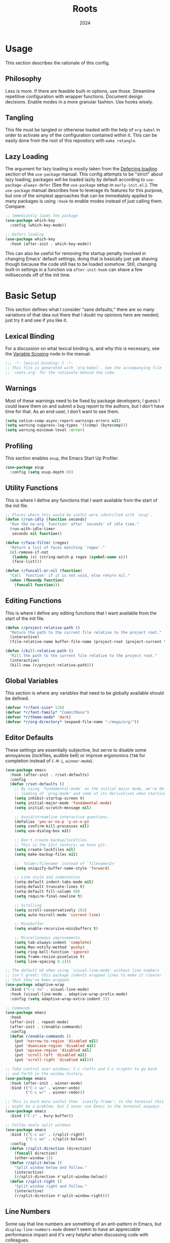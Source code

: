 #+TITLE: Roots
#+DATE: 2024
#+PROPERTY: header-args :tangle init.el
#+STARTUP: overview

* Usage
This section describes the rationale of this config.

** Philosophy
Less is more. If there are feasible built-in options, use those. Streamline
repetitive configuration with wrapper functions. Document design
decisions. Enable modes in a more granular fashion. Use hooks wisely.

** Tangling
This file must be tangled or otherwise loaded with the help of ~org-babel~ in
order to activate any of the configuration contained within it. This can be
easily done from the root of this repository with ~make retangle~.

** Lazy Loading
The argument for lazy loading is mostly taken from the [[info:use-package#Deferring loading][Deferring loading]] section
of the ~use-package~ manual. This config attempts to be "strict" about lazy
loading; packages will be loaded lazily by default according to
~use-package-always-defer~ (See the ~use-package~ setup in ~early-init.el~.). The
~use-package~ manual describes how to leverage its features for this purpose, but
one of the simplest approaches that can be immediately applied to many packages
is using ~:hook~ to enable modes instead of just calling them. Compare:

#+BEGIN_SRC emacs-lisp :tangle no
  ;; Immediately loads the package
  (use-package which-key
    :config (which-key-mode))

  ;; Defers loading
  (use-package which-key
    :hook (after-init . which-key-mode))
#+END_SRC

This can also be useful for removing the startup penalty involved in changing
Emacs' default settings; doing that is basically just yak shaving though because
the code still has to be loaded /somehow/. Still, changing built-in settings in a
function via ~after-init-hook~ can shave a few milliseconds off of the init time.

* Basic Setup
This section defines what I consider "sane defaults;" there are so many
variations of that idea out there that I doubt my opinions here are needed; just
try it and see if you like it.

** Lexical Binding
For a discussion on what lexical binding is, and why this is
necessary, see the [[info:elisp#Variable Scoping][Variable Scoping]] node in the manual.

#+BEGIN_SRC emacs-lisp
  ;;; -*- lexical-binding: t -*-
  ;; This file is generated with `org-babel'. See the accompanying file
  ;; `roots.org' for the rationale behind the code.
#+END_SRC

** Warnings
Most of these warnings need to be fixed by package developers; I guess I could
leave them on and submit a bug report to the authors, but I don't have time for
that. As an end-user, I don't want to see them.

#+BEGIN_SRC emacs-lisp
  (setq native-comp-async-report-warnings-errors nil)
  (setq warning-suppress-log-types '((comp) (bytecomp)))
  (setq warning-minimum-level :error)
#+END_SRC

** Profiling
This section enables ~esup~, the Emacs Start Up Profiler.

#+BEGIN_SRC emacs-lisp
  (use-package esup
    :config (setq esup-depth 0))
#+END_SRC

** Utility Functions
This is where I define any functions that I want available from the start of the
init file.

#+BEGIN_SRC emacs-lisp
  ;; Places where this would be useful were identified with `esup'.
  (defun r/run-idly (function seconds)
    "Run the no-arg `function' after `seconds' of idle time."
    (run-with-idle-timer
     seconds nil function))

  (defun r/face-filter (regex)
    "Return a list of faces matching `regex'."
    (cl-remove-if-not
     (lambda (s) (string-match-p regex (symbol-name s)))
     (face-list)))

  (defun r/funcall-or-nil (function)
    "Call `function' if it is not void, else return nil."
    (when (fboundp function)
      (funcall function)))
#+END_SRC

** Editing Functions
This is where I define any editing functions that I want available from the start of the
init file.

#+BEGIN_SRC emacs-lisp
  (defun r/project-relative-path ()
    "Return the path to the current file relative to the project root."
    (interactive)
    (file-relative-name buffer-file-name (project-root (project-current t))))

  (defun r/kill-relative-path ()
    "Kill the path to the current file relative to the project root."
    (interactive)
    (kill-new (r/project-relative-path)))
#+END_SRC

** Global Variables
This section is where any variables that need to be globally available should be
defined.

#+BEGIN_SRC emacs-lisp
  (defvar *r/font-size* 120)
  (defvar *r/font-family* "CommitMono")
  (defvar *r/theme-mode* 'dark)
  (defvar *r/org-directory* (expand-file-name "~/mega/org/"))
#+END_SRC

** Editor Defaults
These settings are essentially subjective, but serve to disable some annoyances
(lockfiles, audible bell) or improve ergonomics (~TAB~ for completion instead of
~C-M-i~, ~winner-mode~).

#+BEGIN_SRC emacs-lisp
  (use-package emacs
    :hook (after-init . r/set-defaults)
    :config
    (defun r/set-defaults ()
      ;; By using `fundamental-mode' as the initial major mode, we're deferring
      ;; loading of `prog-mode' and some of its derivatives when starting up
      (setq inhibit-startup-screen t)
      (setq initial-major-mode 'fundamental-mode)
      (setq initial-scratch-message nil)

      ;; Avoid/streamline interactive questions.
      (defalias 'yes-or-no-p 'y-or-n-p)
      (setq confirm-kill-processes nil)
      (setq use-dialog-box nil)

      ;; Don't create backup/lockfiles.
      ;; This is the 21st century; we have git.
      (setq create-lockfiles nil)
      (setq make-backup-files nil)

      ;; `folder/filename' instead of `filename<2>'
      (setq uniquify-buffer-name-style 'forward)

      ;; Line style and indentation
      (setq-default indent-tabs-mode nil)
      (setq-default truncate-lines t)
      (setq-default fill-column 80)
      (setq require-final-newline t)

      ;; Scrolling
      (setq scroll-conservatively 101)
      (setq auto-hscroll-mode 'current-line)

      ;; Minibuffer
      (setq enable-recursive-minibuffers t)

      ;; Miscellaneous improvements
      (setq tab-always-indent 'complete)
      (setq Man-notify-method 'pushy)
      (setq ring-bell-function 'ignore)
      (setq frame-resize-pixelwise t)
      (setq line-spacing 0.1)))

  ;; The default UX when using `visual-line-mode' without line numbers
  ;; isn't great; this package indents wrapped lines to make it clearer
  ;; that they've been wrapped.
  (use-package adaptive-wrap
    :bind ("C-c tw" . visual-line-mode)
    :hook (visual-line-mode . adaptive-wrap-prefix-mode)
    :config (setq adaptive-wrap-extra-indent 3))

  ;; Commands
  (use-package emacs
    :hook
    (after-init . repeat-mode)
    (after-init . r/enable-commands)
    :config
    (defun r/enable-commands ()
      (put 'narrow-to-region 'disabled nil)
      (put 'downcase-region 'disabled nil)
      (put 'upcase-region 'disabled nil)
      (put 'scroll-left 'disabled nil)
      (put 'scroll-right 'disabled nil)))

  ;; Take control over windows; C-c <left> and C-c <right> to go back
  ;; and forth in the window history.
  (use-package emacs
    :hook (after-init . winner-mode)
    :bind (("C-c wu" . winner-undo)
           ("C-c wr" . winner-redo)))

  ;; This is much more useful than `iconify-frame'; in the terminal this
  ;; might be a problem, but I never use Emacs in the terminal anyways.
  (use-package emacs
    :bind ("C-z" . bury-buffer))

  ;; Follow newly split windows
  (use-package emacs
    :bind (("C-c wv" . r/split-right)
           ("C-c ws" . r/split-below))
    :config
    (defun r/split-direction (direction)
      (funcall direction)
      (other-window 1))
    (defun r/split-below ()
      "Split window below and follow."
      (interactive)
      (r/split-direction #'split-window-below))
    (defun r/split-right ()
      "Split window right and follow."
      (interactive)
      (r/split-direction #'split-window-right)))
#+END_SRC

** Line Numbers
Some say that line numbers are something of an anti-pattern in Emacs, but
~display-line-numbers-mode~ doesn't seem to have an appreciable performance impact
and it's very helpful when discussing code with colleagues.

#+BEGIN_SRC emacs-lisp
  (use-package emacs
    :hook
    (prog-mode . display-line-numbers-mode)
    (display-line-numbers-mode . hl-line-mode)
    :config
    (setq display-line-numbers-grow-only t)
    (setq-default display-line-numbers-width 3)
    (setq-default display-line-numbers-widen t))
  #+END_SRC

** History
Keeping track of where you've been and the things you've done is an incredible
time saver.

#+BEGIN_SRC emacs-lisp
  (use-package emacs
    :hook
    (after-init . recentf-mode)
    (after-init . save-place-mode)
    (after-init . savehist-mode)
    (after-init . r/configure-history)
    :config
    (defun r/configure-history ()
      (with-eval-after-load 'recentf
        (setq recentf-max-saved-items 200)
        (add-to-list 'recentf-exclude '("\\/sudo:root@localhost.*"))
        (add-to-list 'recentf-exclude '("\\.org_archive$"))
        (run-at-time nil (* 5 60) 'recentf-save-list))
      (setq savehist-additional-variables
            '(file-name-history
              search-ring
              command-history
              regexp-search-ring))))
#+END_SRC

** Modeline
The default modeline works well enough; I simply enable a few more bits of
information for it to show.

#+BEGIN_SRC emacs-lisp
  (use-package emacs
    :hook (after-init . r/modeline-info)
    :config
    ;; Don't waste space in the modeline showing me the version control
    ;; status.
    (setq-default mode-line-format
                  (delete '(vc-mode vc-mode)
                          mode-line-format))

    (defun r/modeline-info ()
      (setq battery-mode-line-format "[%b%p%%] ")
      (setq datetime-timezone 'Europe/Vienna)
      (setq display-time-24hr-format 1)
      (setq display-time-format "[%H:%M] ")
      (setq display-time-default-load-average nil)
      (display-battery-mode)
      (display-time-mode)
      (column-number-mode))

    (defun r/echo-modeline ()
      "Show the current mode line in the minibuffer. The minibuffer will
  grow to fit the whole thing, so any time information is out of
  view on the right fringe, call this function to see the rest."
      (interactive)
      (message "%s" (format-mode-line mode-line-format))))
#+END_SRC

** Dired
Dired is the greatest file manager ever created. The existence of ~wdired~ alone
makes it superior to any graphical file manager I've ever seen; add on
everything else dired is capable of, and there's just no contest.

#+BEGIN_SRC emacs-lisp
  (use-package dired
    :ensure nil
    :hook
    (dired-mode . r/set-file-associations)
    (dired-mode . dired-hide-details-mode)
    (dired-mode . auto-revert-mode)
    (after-init . (lambda () (load "dired-x")))
    :bind (:map dired-mode-map
                ("C-c C-e" . wdired-change-to-wdired-mode))
    :config
    (defun r/set-file-associations ()
      (add-to-list 'dired-guess-shell-alist-user '("\\.pdf\\'" "zathura"))
      (add-to-list 'dired-guess-shell-alist-user '("\\.mp4\\'" "mpv"))
      (add-to-list 'dired-guess-shell-alist-user '("\\.mkv\\'" "mpv")))
    (setq dired-listing-switches "-alh --group-directories-first")
    (setq dired-dwim-target t)
    (setq dired-clean-up-buffers-too nil))

  ;; Add some color to dired
  (use-package diredfl
    :hook (after-init . diredfl-global-mode))

  ;; This package lets you show subfolders in a tree view instead of
  ;; inserting them below. It's very slow on deeply nested directories,
  ;; so use it carefully.
  (use-package dired-subtree
    :vc (:fetcher github :repo Fuco1/dired-hacks)
    :commands r/dired-subtree-face-override
    :hook
    ;; HACK: for some reason, using `:bind' doesn't work consistently for this
    (dired-mode
     . (lambda () (bind-key [tab] #'dired-subtree-cycle 'dired-mode-map)))
    :config
    (defun r/dired-subtree-face-override ()
      (with-eval-after-load 'org-faces
        (dolist (face (r/face-filter "^dired-subtree-"))
          (set-face-attribute face nil :extend t :background 'unspecified)))))
#+END_SRC

** Calendar
All I really want in a calendar is to see the days of the month and the week
numbers. This thing does that beautifully, and it's right here.

#+BEGIN_SRC emacs-lisp
  (use-package emacs
    ;; Always highlight today if it's visible
    :hook (calendar-today-visible . calendar-mark-today)
    :config
    (add-to-list 'display-buffer-alist
                 '("\\*Calendar*"
                   (display-buffer-at-bottom)))
    (setq calendar-week-start-day 1)
    ;; Show week numbers
    (setq calendar-intermonth-text
          '(propertize
            (format "%2d"
                    (car
                     (calendar-iso-from-absolute
                      (calendar-absolute-from-gregorian (list month day year)))))
            'font-lock-face 'font-lock-keyword-face)))
#+END_SRC

** Directories
Emacs normally fails to perform a file operation when trying to write or copy
files into directories which do not yet exist. This behavior is almost never
helpful; instead, if I'm working in the minibuffer and explicitly say to put a
file into a directory which does not yet exist, I mean that the directory should
be created and the file should be put there. This sort of DWIM behavior is
surprisingly lacking by default. This section fixes that oversight.

#+BEGIN_SRC emacs-lisp
  ;; Make missing directories instead of uselessly failing.
  (defun r/make-directory-if-not-exists (filename)
    "Create parent directory if not exists while operating on `FILENAME'."
    (unless (file-exists-p filename)
      (let ((dir (file-name-directory filename)))
        (unless (file-exists-p dir)
          (make-directory dir t)))))

  ;; TODO figure out how to do this with less duplication
  (defun r/advise-file-operations ()
    (defadvice find-file (before make-directory-maybe (filename &optional wildcards) activate)
      (r/make-directory-if-not-exists filename))
    (defadvice copy-file (before make-directory-maybe (file newname &optional ok-if-already-exists keep-time preserve-uid-gid preserve-permissions) activate)
      (r/make-directory-if-not-exists newname))
    (defadvice rename-file (before make-directory-maybe (file newname &optional ok-if-already-exists) activate)
      (r/make-directory-if-not-exists newname)))

  (r/run-idly #'r/advise-file-operations 1)
#+END_SRC

** Informational
This section provides informational improvements to the default user experience.

#+BEGIN_SRC emacs-lisp
  ;; Improvements for help commands.
  (use-package helpful
    :bind (("C-h f" . helpful-callable)
           ("C-h v" . helpful-variable)
           ("C-h k" . helpful-key)))

  ;; Make ibuffer a little more user-friendly by categorizing buffers into projects
  (use-package ibuffer-project
    :hook (ibuffer . r/ibuffer-project)
    :config
    (defun r/ibuffer-project ()
      (setq ibuffer-filter-groups (ibuffer-project-generate-filter-groups))
      (unless (eq ibuffer-sorting-mode 'project-file-relative)
        (ibuffer-do-sort-by-project-file-relative))))

  ;; Show next possible keys after a short delay.
  (use-package which-key
    :hook (after-init . which-key-mode))
#+END_SRC

** Ergonomics
This section sets up some ergonomic packages. [[https://susam.github.io/devil/][Devil]] mode allows you to use the
comma key as the ~C-~ and ~M-~ prefixes prevalent in Emacs keychords. It freely
translates sequences like ~, x , f~ or ~, m x~ into the equivalent ~C-x C-f~ and ~M-x~
respectively. The best part is that it does not interfere with normal
keybindings and it works in the minibuffer. Crux is a package containing lots of
great functions that you might otherwise end up writing yourself.

#+BEGIN_SRC emacs-lisp
  (use-package devil
    :hook (after-init . global-devil-mode)
    :config (setq devil-all-keys-repeatable t))

  (use-package crux
    :bind (("C-M-j" . crux-top-join-line)
           ("C-M-k" . crux-kill-whole-line)
           ("C-c D" . crux-duplicate-current-line-or-region)
           ("C-c U" . crux-upcase-region)
           ("C-c L" . crux-downcase-region)
           ("C-c cu" . crux-sudo-edit)))

  ;; Jump anywhere quickly; C-' to activate, then type a few letters.
  (use-package avy
    :bind ("C-'" . avy-goto-char-timer)
    :config (setq avy-all-windows t))

  ;; Switch quickly between more than two active windows.
  (use-package iwindow
    :bind ("C-x o" . iwindow-select)
    :config
    (setq iwindow-selection-keys
          '(97 115 100 102 103 104 106 107 108))
    :custom-face
    (iwindow-highlight-default
     ((t ( :background unspecified
           :inherit hl-line)))))

  ;; Automatically close parentheses/quotes etc.
  (use-package elec-pair
    :hook (after-init . electric-pair-mode))

  ;; Marking
  (use-package emacs
    :bind ("C-c mw" . r/mark-symbol-at-point)
    :config
    (defun r/mark-symbol-at-point ()
      (interactive)
      (thing-at-point--beginning-of-symbol)
      (set-mark (point))
      (forward-symbol 1)))
#+END_SRC

** Buffer Display
Have a look at [[https://www.masteringemacs.org/article/demystifying-emacs-window-manager][this chapter of Mastering Emacs]] for a deep dive into how these
settings work. I find that most windows that I interact with are either used
only briefly, or are dedicated to some specific task that requires full
attention. I don't want to deal with the slight interruption of flow that occurs
when I open a help window and then have to explicitly switch to it in order to
follow a documentation link or something like that. Splitting windows is not the
right approach for these use cases in my opinion; hence this block that
specifies some windows that should replace ~current-buffer~ in the window that I'm
already working in.

#+BEGIN_SRC emacs-lisp
  ;; This variable specifies which buffers should be opened in the
  ;; active window instead of popping up off to one side. Some of these
  ;; apply to packages that are loaded later in the config.
  (setq r/buffer-regexes '("\\*Help" "\\*helpful" "^magit:" "^*shell:"))

  (defun r/display-buffer-same-window (regex)
    "Set the buffer name pattern specified by `regex' to be opened in
  the active window."
    (add-to-list 'display-buffer-alist
                 `(,regex (display-buffer-same-window))))

  (dolist (regex r/buffer-regexes)
    (r/display-buffer-same-window regex))
#+END_SRC

** Search
Searching text is split between these kinds of dedicated packages and consult.

#+BEGIN_SRC emacs-lisp
  ;; Improves isearch without unexpected behavioral changes
  (use-package ctrlf
    :hook (after-init . ctrlf-mode)
    :config (setq ctrlf-auto-recenter t))

  ;; Nice search package with a clear and powerful interface.
  (use-package deadgrep
    :config
    ;; HACK: this does work, but it's not that nice. Starting a search
    ;; explicitly via `deadgrep' works better.
    (defun r/embark-become-deadgrep (&optional full)
      (interactive "P")
      (unless (minibufferp)
        (user-error "Not in a minibuffer"))
      (let* ((target (embark--display-string ; remove invisible portions
                      (if full
                          (minibuffer-contents)
                        (pcase-let ((`(,beg . ,end) (embark--boundaries)))
                          (string-remove-prefix
                           "#" (substring (minibuffer-contents) beg
                                          (+ end (embark--minibuffer-point)))))))))
        (embark--become-command #'deadgrep target)))
    :bind (:map minibuffer-mode-map
                ("C-c C-d" . r/embark-become-deadgrep)))

  (use-package xref
    :bind (:map prog-mode-map
                ("M-/" . xref-find-references)))

  ;; Edit grep results like they were a normal buffer.
  (use-package wgrep
    :after embark
    :bind (:map embark-collect-mode-map
                ("C-c C-p" . wgrep-change-to-wgrep-mode))
    :config (setq wgrep-auto-save-buffer t))

  (use-package wgrep-deadgrep
    :after deadgrep
    :config
    (defun deadgrep-edit-mode ()
      (interactive)
      (wgrep-change-to-wgrep-mode)))
#+END_SRC

** General Purpose
This section enables some tools which are generally useful for manipulating
text.

#+BEGIN_SRC emacs-lisp
  ;; Enclose regions with (), [], {}, etc.
  (use-package wrap-region
    :hook (after-init . wrap-region-mode))

  ;; Faster/more interactive way of doing
  ;; `query-replace-regex'
  (use-package iedit
    :bind ("C-." . iedit-mode))

  (use-package string-inflection)

  ;; cleanup stray whitespace on save
  (use-package ws-butler
    :hook (prog-mode . ws-butler-mode))

  ;; Reformat buffers when needed
  (use-package apheleia
    :hook (prog-mode . apheleia-mode))

  ;; Colorize hexadecimal color strings
  (use-package rainbow-mode)

  ;; Widen the margins a little when writing prose
  (use-package olivetti
    :hook (markdown-mode . olivetti-mode))
#+END_SRC

* Minibuffer and Completion Interaction Overhaul (MOVECC)
These packages work together as building blocks to extend default Emacs input
scenarios in impressive ways. This includes overhauling minibuffer and
completion interaction. ~MOVECC~ is just a halfway usable acronym for referring to
this package stack.

** Marginalia
Marginalia adds information to minibuffer completion candidates.

#+BEGIN_SRC emacs-lisp
  (use-package marginalia
    :hook (after-init . marginalia-mode))
#+END_SRC

** Orderless
The orderless completion style allows for more powerful and intuitive matching
on completion candidates.

#+BEGIN_SRC emacs-lisp
  (use-package orderless
    :hook (after-init . r/setup-orderless)
    :config
    (defun r/setup-orderless ()
      (setq completion-styles '(orderless basic))
      (setq completion-category-defaults nil)
      (setq completion-category-overrides '((file) (styles partial-completion)))))
#+END_SRC

** Vertico
Vertico hooks into ~completing-read~ to provide a powerup for interacting with the
minibuffer. Everywhere the user might be prompted for some kind of input,
vertico is there to make it better. The only really "unique" part of my setup of
this package is ~r/vertico-highlight-file-base-name~; this function adds color to
the "base name" of files, but only when completing candidates with
~project-file~. What this means concretely is that if a candidate looks like
~some/super/long/path/to/file.el~, the part ~file.el~ will be a different color.

#+BEGIN_SRC emacs-lisp
  (use-package vertico
    :hook (after-init . vertico-mode)
    :custom-face
    (vertico-group-title
     ((t ( :inherit font-lock-comment-face))))
    :config
    (vertico-multiform-mode)

    (defvar +vertico-transform-functions nil)

    (cl-defmethod vertico--format-candidate :around
      (cand prefix suffix index start &context ((not +vertico-transform-functions) null))
      (dolist (fun (ensure-list +vertico-transform-functions))
        (setq cand (funcall fun cand)))
      (cl-call-next-method cand prefix suffix index start))

    (defun r/vertico-highlight-file-base-name (file)
      "If FILE is a relative path with directory components, highlight only the base filename."
      (if (and (string-match "/" file) (not (string-suffix-p "/" file)))
          (progn (add-face-text-property
                  (length (file-name-directory file)) (length file)
                  'font-lock-type-face nil file)
                 file)
        file))

    (add-to-list 'vertico-multiform-categories
                 '(project-file (+vertico-transform-functions . r/vertico-highlight-file-base-name)))

    (setq vertico-cycle t)
    (setq vertico-count 12)
    (setq vertico-resize nil))

  (use-package vertico-directory
    :after vertico
    :ensure nil
    :bind (:map vertico-map
                ("RET" . vertico-directory-enter)
                ("DEL" . vertico-directory-delete-char))
    :hook (rfn-eshadow-update-overlay . vertico-directory-tidy))
#+END_SRC

** Embark
Embark is essentially a keyboard-driven right-click menu, but with all of the
power and extensibility that Emacs Lisp offers. The fact that it works
seamlessly in the minibuffer is the cherry on top of an already very useful
package.

#+BEGIN_SRC emacs-lisp
  (use-package embark
    :bind (("C-;" . embark-act)
           :map minibuffer-local-map
           ("C-'" . embark-act-all)
           ("C-c C-e" . embark-export))
    :config
    (setq embark-indicators '(embark-minimal-indicator))
    (setq embark-prompter 'embark-completing-read-prompter))
#+END_SRC

** Consult
This package provides many nice functions for streamlining/enabling a smooth
minibuffer workflow. It covers a lot of use cases, and the way I use it is just
one (very) small subset of the possibilities it offers. I have added two wrapper
functions for some default consult commands due to the fact that they
misleadingly (that is, the docstrings don't mention this) use the current
project as detected with ~project.el~ instead of ~default-directory~. I don't
normally want this, especially in large projects.

#+BEGIN_SRC emacs-lisp
  (use-package consult
    :bind (("C-x b" . consult-buffer)
           ("C-x pr" . consult-ripgrep)
           ("C-c cr" . r/consult-rg-current-directory)
           ("C-c cf" . r/consult-fd-current-directory)
           ("C-c cl" . consult-line)
           ("C-\\" . consult-line)
           ("M-g i" . consult-imenu))
    :config
    (setq xref-show-xrefs-function 'consult-xref)
    (setq xref-show-definitions-function 'consult-xref)

    (defun r/consult-rg-current-directory ()
      (interactive)
      (consult-ripgrep default-directory))
    (defun r/consult-fd-current-directory ()
      (interactive)
      (consult-fd default-directory)))

  (use-package consult-dir
    :bind (:map minibuffer-mode-map
                ("C-M-d" . consult-dir)))

  (use-package embark-consult)
#+END_SRC

** Corfu
Corfu provides a popup completion menu that works with default completions,
similarly to vertico. My config is intended to be driven entirely via ~TAB~; it
worked better when I used evil, and I haven't gotten around to making it work
nicely with ~C-f~, ~C-b~, etc.

#+BEGIN_SRC emacs-lisp
  (use-package corfu
    :hook
    (after-init . global-corfu-mode)
    (minibuffer-setup . corfu-enable-in-minibuffer)
    (eglot-managed-mode . corfu-popupinfo-mode)
    :bind (:map corfu-map
                ("TAB" . corfu-next)
                ([tab] . corfu-next)
                ("S-TAB" . corfu-previous)
                ([backtab] . corfu-previous))
    :config
    (setq corfu-cycle t)
    (setq corfu-max-width 80)
    (setq corfu-auto t)
    (setq corfu-auto-delay 0.5)
    (setq corfu-preselect 'prompt)
    (defun corfu-enable-in-minibuffer ()
      "Enable Corfu in the minibuffer if `completion-at-point' is bound."
      (when (where-is-internal #'completion-at-point (list (current-local-map)))
        (setq-local corfu-echo-delay nil
                    corfu-popupinfo-delay nil)
        (corfu-mode 1))))
#+END_SRC

* Technologies
Up until this point, the configuration has been solely related to building up
the platform in which my workflow occurs. This section provides configuration
for specific technologies such as programming languages and corresponding
language servers.

** Eglot
Use language servers in Emacs. Eglot is not quite "zero configuration," but it's
easy enough to set up. Unfortunately it's sometimes necessary to use weird hacks
and workarounds to get certain functionality, but all-in-all it's a decent
experience.

#+BEGIN_SRC emacs-lisp
  (use-package eglot
    :commands r/eglot-restart-server
    :bind (:map eglot-mode-map
                ("C-c er" . r/eglot-restart-server)
                ("C-c ef" . eglot-format-buffer)
                ("C-c ea" . eglot-code-actions)
                ("C-c ed" . flymake-show-project-diagnostics))
    :config
    (defun r/eglot-restart-server ()
      (interactive)
      (eglot-shutdown (eglot-current-server))
      (revert-buffer-quick))
    ;; HACK: logging the traffic between eglot and some servers is slow
    (fset #'jsonrpc--log-event #'ignore)
    (setq jsonrpc-default-request-timeout 20)
    (setq eglot-confirm-server-initiated-edits nil)
    (setq eglot-sync-connect nil)
    (setq eglot-autoshutdown t)
    (setq eglot-events-buffer-size 0))

  (use-package breadcrumb
    :hook (eglot-managed-mode . breadcrumb-local-mode))

  (use-package consult-eglot)
#+END_SRC

** Flymake
This builtin tool displays error messages via configurable sources. For me, the
sources are language servers.

#+BEGIN_SRC emacs-lisp
  (use-package flymake
    :bind (:map flymake-mode-map
                ([remap next-error] . flymake-goto-next-error)
                ([remap previous-error] . flymake-goto-prev-error)))
#+END_SRC

** TreeSitter
Abstract syntax tree based language parsing and syntax highlighting. This works
quite nicely, other than occasional breakage of the grammars. The package
~treesit-auto~ is something of a stopgap for the disconnect between the built-in
treesitter major modes and the traditional ones. It automatically installs
missing grammars and switches to the ~*-ts-mode~ if it exists. There is a caveat
here (like always) in that the builtin ~yaml-ts-mode~ does not actually provide a
usable yaml mode (it inherits from ~text-mode~ instead of ~prog-mode~, and it does
not provide any indentation logic, both of which preclude it actually being
useful for yaml files), so we disable it here.

#+BEGIN_SRC emacs-lisp
  (use-package emacs
    :config (setq treesit-font-lock-level 4))

  (use-package treesit-auto
    :hook (after-init . r/treesit-auto-setup)
    :config
    (defun r/treesit-auto-setup ()
      (interactive)
      (setq treesit-auto-install t)
      (setq treesit-auto-langs
            '( bash c cpp css dockerfile html java javascript json
               lua make org python sql toml tsx typescript yaml))
      (treesit-auto-install-all)
      ;; This is necessary to prevent the broken builtin `yaml-ts-mode' from being
      ;; activated along with the working ones.
      (setq treesit-auto-langs
            (delq 'yaml treesit-auto-langs))
      (global-treesit-auto-mode)))
#+END_SRC

** Hideshow
Hideshow is built-in, but does not provide any straightforward way of folding
the (sometimes huge) list of imports that you find at the top of files for many
programming languages. This section configures a hacky workaround for that,
enabling import folding for certain filetypes. Code folding itself is a
secondary feature here; it does work, but I never use it.

#+BEGIN_SRC emacs-lisp
  (use-package hideshow
    :hook
    (prog-mode . hs-minor-mode)
    (php-mode . r/hs-fold-imports-lang)
    (java-ts-mode . r/hs-fold-imports-lang)
    (tsx-ts-mode . r/hs-fold-imports-lang)
    (typescript-ts-mode . r/hs-fold-imports-lang)
    :bind ("C-c <tab>" . hs-toggle-hiding)
    :config
    (defvar r/hs-fold-imports-alist
      '((php-mode . "^use ")
        (java-ts-mode . "^import ")
        (tsx-ts-mode . "^import ")
        (typescript-ts-mode . "^import ")))

    (defun r/hs-fold-imports (pattern)
      (save-excursion
        (goto-char (point-min))
        (ignore-errors (re-search-forward pattern))
        (set-mark (point))
        (while (ignore-errors (re-search-forward pattern)))
        (ignore-errors (hs-hide-comment-region (region-beginning) (region-end)))
        (deactivate-mark t)))

    (defun r/hs-fold-imports-lang ()
      "Hide the initial block of import statements in a buffer of `major-mode'."
      (interactive)
      (r/hs-fold-imports
       (when (boundp 'r/hs-fold-imports-alist)
         (alist-get major-mode r/hs-fold-imports-alist)))))
#+END_SRC

** ElDoc
ElDoc is another nice built-in package that shows the user different kinds of
information in the echo area.

#+BEGIN_SRC emacs-lisp
  (use-package eldoc
    :config
    (setq eldoc-echo-area-use-multiline-p nil)
    (setq eldoc-documentation-strategy #'eldoc-documentation-compose-eagerly))

  (use-package eldoc-box
    :after eglot
    :bind (:map eglot-mode-map
                ("M-h" . eldoc-box-help-at-point))
    :config (add-to-list 'eldoc-box-self-insert-command-list 'scroll-other-window))
#+END_SRC

** Emacs Lisp
This section adds tweaks to the syntax highlighting of Emacs Lisp.

#+BEGIN_SRC emacs-lisp
  (use-package highlight-defined
    :hook (emacs-lisp-mode . highlight-defined-mode))

  (use-package highlight-quoted
    :hook (emacs-lisp-mode . highlight-quoted-mode))
#+END_SRC

** Lisp
This section provides tools for interacting with Lisp interpreters and editing
Lisp code. The main difference between the Lisp editing experience and editing
other kinds of text is the Lispy package. Lispy provides some slick
functionality for manipulating Lisp code, but that power comes with some
caveats. The "special mode" often surprises me, as there is no indication that
it's active. Most of the time, it isn't a problem, but there are some situations
where it gets in the way. Hence the machinery here for disabling some of its
keybindings. Otherwise, [[https://github.com/joaotavora/sly][SLY]] is pretty awesome. I would have had a much more
difficult time learning Common Lisp without it.

#+BEGIN_SRC emacs-lisp
  (use-package lispy
    :bind (:map lispy-mode-map
                ("C-<backspace>" . lispy-delete-backward))
    :hook
    (emacs-lisp-mode . lispy-mode)
    (lisp-mode . lispy-mode)
    (sly-mrepl-mode . lispy-mode)
    :config
    (let ((keylist '(")" ":" "M-j" "M-k" "DEL")))
      (dolist (key keylist)
        (keymap-unset lispy-mode-map-lispy key))))

  (use-package sly
    :config (setq inferior-lisp-program "sbcl"))
#+END_SRC

** Structured Text
Syntax highlighting for (non-org-mode) structured text. In practice, this means
yaml, markdown, and html.

#+BEGIN_SRC emacs-lisp
  (use-package markdown-mode
    :hook (markdown-mode . visual-line-mode))

  (use-package yaml-mode
    :hook (yaml-mode . display-line-numbers-mode)
    :mode ("\\.ya*ml\\.*.*" . yaml-mode))

  (use-package yaml-pro
    :hook (yaml-mode . yaml-pro-ts-mode))

  (use-package emmet-mode
    :hook (mhtml-mode . emmet-mode))

  ;; html and css
  (use-package emacs
    :config (setq css-indent-offset 2)
    :hook
    (css-ts-mode . display-line-numbers-mode)
    (mhtml-mode . display-line-numbers-mode)
    (mhtml-mode
     . (lambda ()
         (add-to-list 'completion-at-point-functions
                      'comint-completion-at-point))))
#+END_SRC

** LaTeX
Syntax highlighting and build tools for LaTeX.

#+BEGIN_SRC emacs-lisp
  (use-package tex
    :ensure auctex
    :hook
    (TeX-mode . display-line-numbers-mode)
    (TeX-mode . visual-line-mode)
    (TeX-mode . r/latex-mode-face-override)
    :config
    (setq TeX-parse-self t)
    (add-to-list 'TeX-expand-list
                 '("%(-PDF)"
                   (lambda ()
                     (if TeX-PDF-mode
                         (cond ((eq TeX-engine 'default) "-pdf")
                               ((eq TeX-engine 'xetex) "-pdfxe")
                               ((eq TeX-engine 'luatex) "-pdflua")) ""))))
    (add-to-list 'TeX-command-list
                 '("LaTeXmk" "latexmk -shell-escape %(-PDF) -%(PDF)%(latex)='%`%l%(mode)%'' %(output-dir) %t"
                   TeX-run-format nil (latex-mode doctex-mode) :help "Run Latexmk"))

    (defun r/latex-mode-face-override ()
      (dolist (face (r/face-filter "^font-latex-"))
        (set-face-attribute face nil :height 'unspecified))))
#+END_SRC

** Shell
Interacting with the shell through Emacs is quite a bit nicer than via a
terminal emulator. For instance, there's no need to mess around with pagers if
you have all your Emacs facilities available. This workflow isn't really an
appropriate replacement for someone who uses ncurses-style or other fullscreen
terminal applications, but that person isn't me.

#+BEGIN_SRC emacs-lisp
  ;; Configure built-in `shell' and friends
  (use-package emacs
    :config
    (setq comint-scroll-to-bottom-on-output t)
    (setq async-shell-command-display-buffer nil)
    (setq async-shell-command-buffer 'new-buffer))

  ;; Improvements to `shell-command' and friends.
  (use-package shell-command-x
    :hook (after-init . shell-command-x-mode))

  ;; Emulate A Terminal -> eat
  (use-package eat
    :bind (:map eat-semi-char-mode-map
                ("," . nil))
    :commands eat-compile-terminfo
    :config (setq eat-enable-auto-line-mode t))

  ;; Configurable command recipes
  (use-package run-command
    :bind ("C-c r" . run-command)
    :config (setq run-command-default-runner 'run-command-runner-eat))

  ;; Automatically set shell scripts to executable when saving
  (use-package emacs
    :hook (after-save . executable-make-buffer-file-executable-if-script-p))

  ;; Custom behaviors and tweaks
  (use-package emacs
    :bind ("C-c &" . r/sh-command-at-point)
    :config
    (defun r/sh-command-at-point ()
      "Run the command at point or in the selected region in the shell."
      (interactive)
      (async-shell-command
       (if (use-region-p)
           (buffer-substring (region-beginning) (region-end))
         (thing-at-point 'line t)))))
#+END_SRC

** Git
Although Emacs does come with a built-in interface to version control, it's
cumbersome and inelegant compared to Magit. This section sets up Magit and a few
other utility packages related to git.

#+BEGIN_SRC emacs-lisp
  (use-package magit
    :config (setq magit-display-buffer-function 'display-buffer))

  ;; Show previous versions of a file
  (use-package git-timemachine)

  ;; Display git blame for the current line
  (use-package why-this
    :custom-face
    (why-this-face
     ((t ( :foreground unspecified
           :inherit font-lock-comment-face)))))

  (use-package diff-hl
    :hook
    (prog-mode . r/diff-hl-mode-enable-maybe)
    (org-mode . r/diff-hl-mode-enable-maybe)
    :commands r/diff-hl-mode-face-override
    :config
    ;; HACK: make the fringe bitmap look like a thin bar.
    ;; stolen from: https://github.com/dgutov/diff-hl/issues/116#issuecomment-449134234
    (defun r/apply-diff-hl-settings ()
      (let* ((height (frame-char-height))
             (width 4)
             (ones (1- (expt 2 width)))
             (bits (make-vector height ones)))
        (define-fringe-bitmap 'r/diff-hl-bitmap bits height width))
      (setq diff-hl-fringe-bmp-function (lambda (type pos) 'r/diff-hl-bitmap)))

    (defun r/diff-hl-mode-enable-maybe ()
      (when (and (display-graphic-p) (project-current))
        (turn-on-diff-hl-mode)
        (r/apply-diff-hl-settings)))

    (defun r/diff-hl-mode-face-override ()
      (dolist (face (r/face-filter "^diff-hl-"))
        (set-face-attribute face nil :background 'unspecified))))
#+END_SRC

** Make
So far the only configuration I need for ~make~ is a ~run-command~ recipe. Emacs
otherwise does a great job out-of-the-box. This recipe is one I wrote myself.

#+BEGIN_SRC emacs-lisp
  (with-eval-after-load 'run-command

    (defun run-command-recipe-make ()
      "Provide commands to run Makefile targets."
      (require 'make-mode)
      (when-let* ((project-dir
                   (locate-dominating-file default-directory "Makefile"))
                  (makefile (concat project-dir "Makefile"))
                  (targets (mapcar #'car (with-current-buffer
                                             (find-file-noselect makefile t)
                                           (setq makefile-need-target-pickup t)
                                           (makefile-pickup-targets)
                                           makefile-target-table))))
        (seq-map
         (lambda (target)
           (list
            :command-name target
            :command-line (concat "make " target)
            :display target
            :working-dir project-dir))
         targets)))

    (add-to-list 'run-command-recipes 'run-command-recipe-make))
#+END_SRC

** JS/TS
The Javascript/Typescript landscape is a huge maze of both awesome and terrible
technology. This is how I interact with it.

#+BEGIN_SRC emacs-lisp
  (use-package emacs
    :hook
    (js-ts-mode . eglot-ensure)
    (tsx-ts-mode . eglot-ensure)
    (typescript-ts-mode . eglot-ensure)
    :config
    (setq js-indent-level 2)
    :mode
    ("\\.ts$" . typescript-ts-mode)
    ("\\.tsx$" . tsx-ts-mode))

  (use-package web-mode
    :hook (r/vue-mode . eglot-ensure)
    :mode ("\\.vue$" . r/vue-mode)
    :config
    (define-derived-mode r/vue-mode web-mode "r/vue"
      "Wrapper for web-mode to make setting the appropriate language
  server simpler.")
    (with-eval-after-load 'eglot
      (add-to-list 'eglot-server-programs
                   '(r/vue-mode "vls"))))

  (use-package flymake-eslint
    :hook (eglot-managed-mode . r/flymake-eslint-enable-maybe)
    :config
    (defun r/flymake-eslint-enable-maybe ()
      "Enable `flymake-eslint' based on the project configuration.
  Search for the project ESLint configuration to determine whether the buffer
  should be checked."
      (when-let* ((root (locate-dominating-file (buffer-file-name) "package.json"))
                  (rc (locate-file ".eslintrc" (list root) '(".js" ".json"))))
        (flymake-eslint-enable))))

  (use-package prisma-mode
    :vc (:fetcher github :repo pimeys/emacs-prisma-mode)
    :hook (prisma-mode . eglot-ensure)
    :config
    (with-eval-after-load 'eglot
      (add-to-list 'eglot-server-programs
                   '(prisma-mode "prisma-language-server" "--stdio"))))

  (use-package project
    :bind (:map project-prefix-map
                ("t" . r/test-current-file))
    :config
    (defun r/test-current-file ()
      "If the current visited file is a jest test spec in a project with
  a test script, run just that test."
      (interactive)
      (let ((default-directory (project-root (project-current t))))
        (async-shell-command (format "yarn test %s" (r/project-relative-path))))))
#+END_SRC

*** Scripts
This ~run-command~ recipe lets me run scripts from ~package.json~. This recipe is
stolen directly from their project readme.

#+BEGIN_SRC emacs-lisp
  (with-eval-after-load 'run-command

    (defun run-command-recipe-package-json ()
      "Provide commands to run script from `package.json'.
  Automatically detects package manager based on lockfile: npm, yarn, and pnpm."
      (when-let* ((project-dir (locate-dominating-file default-directory "package.json"))
                  (project-info (with-temp-buffer
                                  (insert-file-contents (concat project-dir "package.json"))
                                  (json-parse-buffer)))
                  (package-manager
                   (cond
                    ((file-exists-p (concat project-dir "pnpm-lock.yaml")) "pnpm")
                    ((file-exists-p (concat project-dir "yarn.lock")) "yarn")
                    (t "npm")))
                  (scripts (map-keys (map-elt project-info "scripts"))))
        (seq-map
         (lambda (script)
           (list
            :command-name script
            :command-line (concat package-manager " run " script)
            :display script
            :working-dir project-dir))
         scripts)))

    (add-to-list 'run-command-recipes 'run-command-recipe-package-json))
#+END_SRC

*** Environment
JS/TS projects sometimes need special fiddling with the shell environment; this
section attempts to make sure that those cases are handled, as well as enabling
syntax highlighting for dotenv files.

#+BEGIN_SRC emacs-lisp
  ;; Enable conf-mode for .env files
  (use-package conf-mode
    :mode ("\\.env\\.*.*$" . conf-mode))

  ;; Dependency version switching
  (use-package nvm
    :vc (:fetcher github :repo rejeep/nvm.el)
    :commands (r/nvm-use)
    :config
    (setq *r/nvm-enabled* nil)
    (defun r/load-nvm ()
      "Start nvm."
      (interactive)
      (setq *r/nvm-enabled* t)
      (async-shell-command "source ~/.local/bin/load-nvm"))
    (defun r/nvm-use ()
      "Use the .nvmrc file."
      (interactive)
      (unless *r/nvm-enabled*
        (r/load-nvm))
      (nvm-use-for)))
#+END_SRC

** PHP
There's no built-in mode for this, for whatever reason. The ~php-mode~ package
does the job.

#+BEGIN_SRC emacs-lisp
  (use-package php-mode
    :hook (php-mode . eglot-ensure))
#+END_SRC

** Web Requests
Provides a nice tool for sending HTTP requests.

#+BEGIN_SRC emacs-lisp
  ;; Send REST requests
  (use-package restclient
    :mode ("\\.rcl$" . restclient-mode))
#+END_SRC

** Buffers as Webpages
This package lets you serve webpages locally.

#+BEGIN_SRC emacs-lisp
  (use-package impatient-mode)
#+END_SRC

** Lua
Add syntax highlighting for Lua.

#+BEGIN_SRC emacs-lisp
  (use-package lua-mode)
#+END_SRC

* Org Mode
The swiss-army outline tool. This section defines what I consider to be a solid
baseline for Org Mode. Subsections implement the actual workflow configuration.

#+BEGIN_SRC emacs-lisp
  (use-package org
    :hook
    (org-mode . auto-fill-mode)
    (auto-save . org-save-all-org-buffers)
    :bind (:map org-src-mode-map
                ("C-c C-c" . org-edit-src-exit))
    :config
    ;; Improve readability
    (setq org-startup-indented t)
    (setq org-adapt-indentation t)
    (setq org-startup-folded nil)

    ;; Reduce visual noise
    (setq org-hide-leading-stars t)
    (setq org-hide-emphasis-markers t)
    (setq org-ellipsis " ⯆")

    ;; File handling
    (add-to-list 'org-file-apps '("\\.png\\'" . "feh %s"))
    (add-to-list 'org-file-apps '("\\.pdf\\'" . "zathura %s"))

    ;; Subjectively friendlier behavior
    (setq org-M-RET-may-split-line nil)
    (setq org-fold-catch-invisible-edits 'show-and-error)
    (setq org-src-window-setup 'current-window)
    (setq org-list-demote-modify-bullet
          '(("+" . "-") ("-" . "+")))
    (keymap-unset org-mode-map "C-'")
    (keymap-unset org-mode-map "C-,"))
#+END_SRC

** Workflow
This section defines my capture and agenda workflow.

#+BEGIN_SRC emacs-lisp
  (use-package org
    :hook (org-agenda-mode . hl-line-mode)
    :bind (("C-c oc" . org-capture)
           ("C-c oa" . org-agenda))
    :config
    ;; Time clocking
    (setq org-enforce-todo-dependencies t)
    (setq org-log-done 'time)
    (setq org-log-into-drawer t)

    ;; Refiling
    (setq org-refile-targets
          '((nil :maxlevel . 3)
            (org-agenda-files :maxlevel . 2)))
    (setq org-log-refile 'time)

    ;; Files and capturing
    (setq org-directory *r/org-directory*)
    (setq org-default-notes-file (concat org-directory "backlog.org"))
    (setq org-archive-location (concat org-directory "archive/%s_archive::"))
    (setq org-capture-templates
          '(("t" "Todo" entry (file "backlog.org")
             "* TODO [#B] %?\nSCHEDULED: %t\n** Estimate:\n** Actions [/]\n** Notes")
            ("r" "Region to todo" entry (file "backlog.org")
             "* TODO [#B] %i\nSCHEDULED: %t\n** Estimate:\n** Actions [/]\n** Notes"
             :immediate-finish t)
            ("k" "Last kill to todo" entry (file "backlog.org")
             "* TODO [#B] %c\nSCHEDULED: %t\n** Estimate:\n** Actions [/]\n** Notes"
             :immediate-finish t)
            ("y" "Yakshaving" entry (file "backlog.org")
             "* TODO [#C] %? :yakshaving:\n** Estimate:\n** Actions [/]\n** Notes")
            ("j" "Journal" plain (file+olp+datetree "journal.org")
             "%?\n---")
            ("i" "Idea" plain (file+headline "backlog.org" "Ideas")
             "+ %U\n  %?")))

    ;; Agenda
    (setq-default org-agenda-window-setup 'current-window)
    (add-to-list 'org-agenda-files org-directory)
    (setq org-use-tag-inheritance nil)
    (setq org-agenda-span 10)
    (setq org-agenda-start-on-weekday nil)
    (setq org-agenda-start-day "-3d"))
#+END_SRC

** Tweaks
This section is where custom code that does not directly correspond to existing
org-mode functionality lands.

#+BEGIN_SRC emacs-lisp
  (use-package org
    :commands r/org-mode-face-override
    :bind (:map org-mode-map
                ([return] . r/org-dwim-at-point))
    :bind (:map org-read-date-minibuffer-local-map
                ("C-f" . r/org-calendar-forward-day)
                ("C-b" . r/org-calendar-backward-day)
                ("C-n" . r/org-calendar-forward-week)
                ("C-p" . r/org-calendar-backward-week))
    :config
    ;; Minibuffer calendar interaction
    (defun r/org-calendar-forward-day ()
      (interactive)
      (org-eval-in-calendar '(calendar-forward-day 1)))
    (defun r/org-calendar-backward-day ()
      (interactive)
      (org-eval-in-calendar '(calendar-backward-day 1)))
    (defun r/org-calendar-forward-week ()
      (interactive)
      (org-eval-in-calendar '(calendar-forward-week 1)))
    (defun r/org-calendar-backward-week ()
      (interactive)
      (org-eval-in-calendar '(calendar-backward-week 1)))

    ;; DWIM Behavior
    (defun r/org-dwim-at-point ()
      "Toggle the todo state of a headline, toggle a checkbox, or follow
   a link."
      (interactive)
      (let* ((context (org-element-context))
             (checkbox (org-element-property :checkbox context))
             (todo (org-element-property :todo-type context))
             (link (equal (org-element-type context) 'link)))
        (cond
         (link (org-open-at-point))
         (todo (org-todo))
         (checkbox
          (let ((operation
                 (cond ((equal checkbox 'off) '(16))
                       ((equal checkbox 'on) nil)
                       (t t))))
            (org-toggle-checkbox operation)))
         (t (org-return)))
        (when (or todo checkbox)
          (org-update-checkbox-count)
          (org-update-parent-todo-statistics))))

    ;; Faces
    (defun r/org-mode-face-override ()
      (dolist (face (r/face-filter "^org-level-"))
        (set-face-attribute face nil :weight 'bold :height 'unspecified))
      (set-face-attribute 'org-code nil
                          :inherit 'unspecified
                          :inherit 'font-lock-function-call-face)))
#+END_SRC

** Eye Candy
This section enables spicing up the buffer with some unicode characters.

#+BEGIN_SRC emacs-lisp
  (use-package org-superstar
    :hook (org-mode . org-superstar-mode)
    :config (setq org-superstar-headline-bullets-list '("●")))
#+END_SRC

* UI
This section enables themes, tweaks font faces, adds icons, etc. This section is
not as important as the actual functionality and should be considered a layer of
"nice to have" stuff that could be easily disabled all at once for a
hypothetical terminal-only workflow.

** Frames
This is where I disable most of the ugly, clicky parts of the GUI; running it
idly also seems to fix the dreaded problems with client frames, with the
downside being that it looks a little janky (especially the awful scroll bars on
MacOS) for a second when a fresh Emacs instance is launched.

#+BEGIN_SRC emacs-lisp
  (use-package emacs
    :config
    (defun r/frame-cleanup ()
      (unless (string-equal system-type "darwin")
        (menu-bar-mode -1))
      (when (display-graphic-p)
        (tool-bar-mode -1)
        (scroll-bar-mode -1)))
    (r/run-idly #'r/frame-cleanup 1))
#+END_SRC

** Eye Candy
This stuff isn't really necessary, but it looks cool.

#+BEGIN_SRC emacs-lisp
  ;; briefly overlay results of `eval-last-sexp' in the buffer
  (use-package eros
    :hook (after-init . eros-mode)
    :custom-face
    (eros-result-overlay-face
     ((t ( :background unspecified :inherit region :box t)))))

  ;; Briefly flash current line after a long movement.
  (use-package pulsar
    :init (setq pulsar-face 'pulsar-generic)
    :hook (after-init . pulsar-global-mode)
    :custom-face
    (pulsar-generic
     ((t (:background unspecified :inherit region))))
    :config
    (setq pulsar-functions
          '(iwindow-select
            avy-goto-char-timer
            isearch-repeat-forward
            isearch-repeat-backward))
    (dolist (f pulsar-functions)
      (add-to-list 'pulsar-pulse-functions f)))

  ;; Highlight TODO items in buffers
  (use-package hl-todo
    :hook (prog-mode . hl-todo-mode))

  (use-package page-break-lines
    :hook (help-mode . page-break-lines-mode))
#+END_SRC

** Icons
Shows icons via some special icon fonts.

#+BEGIN_SRC emacs-lisp
  (use-package all-the-icons
    :config (setq all-the-icons-color-icons nil))

  (use-package all-the-icons-dired
    :hook (dired-mode . all-the-icons-dired-mode))
#+END_SRC

** Project Drawer
Project browser with multiple-root functionality.

#+BEGIN_SRC emacs-lisp
  (use-package treemacs-all-the-icons
    :commands r/treemacs-all-the-icons
    :config (defun r/treemacs-all-the-icons ()
              (treemacs-load-theme "all-the-icons")))

  (use-package treemacs
    :hook
    (treemacs-mode . r/treemacs-all-the-icons)
    (treemacs-mode
     . (lambda () (setq-local truncate-lines t))))
#+END_SRC

** Faces
This section is a mess of hacks. Sadly, faces in Emacs are one of the most
painful parts of configuration, and getting the look and experience I want
involves jumping through so many hoops that it's almost not worth it. /Almost/.
See the [[*Global Variables][Global Variables]] section for where to set the font size and face. The
size used may be inappropriate for your display; tweak if needed. Good values
seem to be 100 - 160 on mine.

The rules I try to enforce are pretty simple:
+ No variable pitch fonts in a text editor.
+ No unexpected mixed-width characters.
+ No unexpected changes to font size or family.
+ High contrast/saturation for colors.

#+BEGIN_SRC emacs-lisp
  ;; Provides C-M-+, C-M--, C-M-0 keybindings for
  ;; increasing/decreasing/resetting font size for the
  ;; whole frame at once.
  (use-package default-text-scale
    :hook (after-init . default-text-scale-mode))

  (use-package emacs
    :config
    (defun r/default-face-override ()
      (set-face-attribute 'default nil
                          :height *r/font-size*
                          :family *r/font-family*)
      (set-face-attribute 'variable-pitch nil
                          :family 'unspecified
                          :inherit 'default)
      (set-face-attribute 'fixed-pitch nil
                          :family 'unspecified
                          :inherit 'default)
      (set-face-attribute 'header-line nil
                          :box '(:line-width 2 :style flat-button))
      (set-face-attribute 'mode-line nil
                          :box '(:line-width 2 :style flat-button))
      (set-face-attribute 'mode-line-inactive nil
                          :box '(:line-width 2 :style flat-button))
      (set-face-attribute 'vertical-border nil
                          :inherit 'font-lock-comment-face)
      (set-face-attribute 'fringe nil
                          :background 'unspecified)
      (set-face-attribute 'help-key-binding nil
                          :foreground 'unspecified
                          :background 'unspecified
                          :box 'unspecified
                          :weight 'bold))
    :bind (("C-c -" . text-scale-decrease)
           ("C-c =" . text-scale-increase)
           ("C-c 0" . text-scale-adjust)))

  (use-package info
    :config
    (defun r/info-mode-face-override ()
      (set-face-attribute 'Info-quoted nil
                          :inherit 'unspecified
                          :inherit 'font-lock-function-name-face)
      (set-face-attribute 'info-menu-star nil
                          :foreground 'unspecified)
      (set-face-attribute 'info-node nil
                          :foreground 'unspecified)))

  ;; Collect all of the face overrides into a single function that can
  ;; be called after switching themes.
  (use-package emacs
    :config
    (defun r/face-overrides ()
      "Override various faces that are either not covered by themes or
  are covered in a way that I disagree with. It's interactive so
  that I can call it on demand if the faces end up in a weird
  configuration."
      (interactive)
      (dolist (func '(r/default-face-override
                      r/info-mode-face-override
                      r/org-mode-face-override
                      r/dired-subtree-face-override
                      r/diff-hl-mode-face-override
                      r/latex-mode-face-override))
        (r/funcall-or-nil func))))
#+END_SRC

** Themes
A good theme can make editing even more fun. Since themes are essentially just a
collection of face settings, often with intricate logic for enabling them, this
section is tightly connected with the [[*Faces][Faces]] section.

#+BEGIN_SRC emacs-lisp
  (use-package gruvbox-theme)

  (use-package emacs
    :hook (after-init . r/theme-setup)
    :config
    (setq custom-theme-directory (expand-file-name "themes/" user-emacs-directory))

    (defun r/load-theme (theme)
      "Wrapper for loading themes with my face overrides applied."
      (mapc #'disable-theme custom-enabled-themes)
      (load-theme theme t)
      (r/face-overrides))

    (defun r/dark-mode ()
      "Switch to dark mode, featuring `gruvbox-dark-hard' theme."
      (interactive)
      (r/load-theme 'gruvbox-dark-hard))

    (defun r/light-mode ()
      "Switch to light mode, featuring `gruvbox-light-hard' theme."
      (interactive)
      (r/load-theme 'gruvbox-light-hard))

    (defun r/theme-setup ()
      (if (equal *r/theme-mode* 'light) (r/light-mode) (r/dark-mode))))
#+END_SRC

* Machine Specific Tweaks
This section is reserved for whatever configuration that might occur that only
applies to one specific machine.
